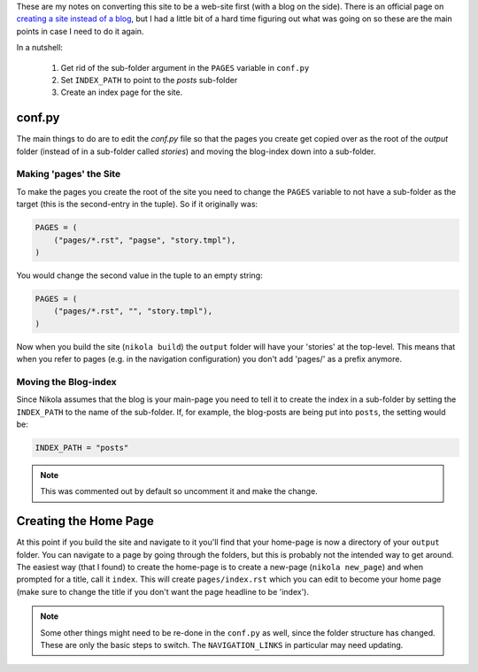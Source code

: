 .. title: Converting Nikola from a Blog to a Site
.. slug: converting-nikola-from-a-blog-to-a-site
.. date: 2016-03-02 12:53:31 UTC-08:00
.. tags: nikola howto
.. category: how-to
.. link: 
.. description: Notes on converting this site from a blog to a web-site.
.. type: text

These are my notes on converting this site to be a web-site first (with a blog on the side). There is an official page on `creating a site instead of a blog <https://getnikola.com/creating-a-site-not-a-blog-with-nikola.html>`_, but I had a little bit of a hard time figuring out what was going on so these are the main points in case I need to do it again.

In a nutshell:

   #. Get rid of the sub-folder argument in the ``PAGES`` variable in ``conf.py``
   #. Set ``INDEX_PATH`` to point to the `posts` sub-folder
   #. Create an index page for the site.   

conf.py
-------

The main things to do are to edit the `conf.py` file so that the pages you create get copied over as the root of the `output` folder (instead of in a sub-folder called `stories`) and moving the blog-index down into a sub-folder.

Making 'pages' the Site
~~~~~~~~~~~~~~~~~~~~~~~~~

To make the pages you create the root of the site you need to change the ``PAGES`` variable to not have a sub-folder as the target (this is the second-entry in the tuple). So if it originally was:

.. code:: python
          
   PAGES = (
       ("pages/*.rst", "pagse", "story.tmpl"),
   )

You would change the second value in the tuple to an empty string:

.. code:: python
          
   PAGES = (
       ("pages/*.rst", "", "story.tmpl"),
   )

Now when you build the site (``nikola build``) the ``output`` folder will have your 'stories' at the top-level. This means that when you refer to pages (e.g. in the navigation configuration) you don't add 'pages/' as a prefix anymore.

Moving the Blog-index
~~~~~~~~~~~~~~~~~~~~~

Since Nikola assumes that the blog is your main-page you need to tell it to create the index in a sub-folder by setting the ``INDEX_PATH`` to the name of the sub-folder. If, for example, the blog-posts are being put into ``posts``, the setting would be:

.. code:: python

   INDEX_PATH = "posts"

.. note:: This was commented out by default so uncomment it and make the change.

Creating the Home Page
----------------------

At this point if you build the site and navigate to it you'll find that your home-page is now a directory of your ``output`` folder. You can navigate to a page by going through the folders, but this is probably not the intended way to get around. The easiest way (that I found) to create the home-page is to create a new-page (``nikola new_page``) and when prompted for a title, call it ``index``. This will create ``pages/index.rst`` which you can edit to become your home page (make sure to change the title if you don't want the page headline to be 'index').

.. note:: Some other things might need to be re-done in the ``conf.py`` as well, since the folder structure has changed. These are only the basic steps to switch. The ``NAVIGATION_LINKS`` in particular may need updating.
